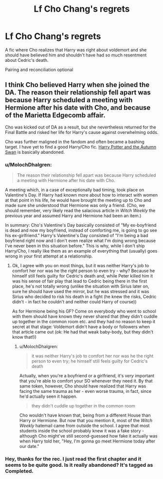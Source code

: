 #+TITLE: Lf Cho Chang's regrets

* Lf Cho Chang's regrets
:PROPERTIES:
:Author: DrTacoLord
:Score: 1
:DateUnix: 1499908974.0
:DateShort: 2017-Jul-13
:FlairText: Request
:END:
A fic where Cho realizes that Harry was right about voldemort and she should have believed him and shouldn't have had so much resentment about Cedric's death.

Pairing and reconciliation optional


** I think Cho believed Harry when she joined the DA. The reason their relationship fell apart was because Harry scheduled a meeting with Hermione after his date with Cho, and because of the Marietta Edgecomb affair.

Cho was kicked out of DA as a result, but she nevertheless returned for the Final Battle and risked her life for Harry's cause against overwhelming odds.

Cho was further maligned in the fandom and often became a bashing target. I have yet to find a good Harry/Cho fic. [[https://www.fanfiction.net/s/3717885/1/Harry-Potter-and-the-Autumn-Swan][Harry Potter and the Autumn Swan]] is basically abandoned.
:PROPERTIES:
:Author: InquisitorCOC
:Score: 15
:DateUnix: 1499910819.0
:DateShort: 2017-Jul-13
:END:

*** u/MolochDhalgren:
#+begin_quote
  The reason their relationship fell apart was because Harry scheduled a meeting with Hermione after his date with Cho.
#+end_quote

A meeting which, in a case of exceptionally bad timing, took place on Valentine's Day. If Harry had known more about how to interact with women at that point in his life, he would have brought the meeting up to Cho and made sure she understood that Hermione was only a friend. (Cho, we should remember, very likely read the salacious article in /Witch Weekly/ the previous year and assumed Harry and Hermione had been an item.)

In summary: Cho's Valentine's Day basically consisted of "My ex-boyfriend is dead and now my boyfriend, instead of comforting me, is going to go see his ex-girlfriend." Harry's Valentine's Day consisted of "I'm being a bad boyfriend right now and I don't even realize what I'm doing wrong because I've never been in this situation before." This is why, while I don't ship Harry/Cho, I really like them as an example of everything that (usually) goes wrong in your first attempt at a relationship.
:PROPERTIES:
:Author: MolochDhalgren
:Score: 10
:DateUnix: 1499913772.0
:DateShort: 2017-Jul-13
:END:

**** Ok, I agree with you on most things, but it was neither Harry's job to comfort her nor was he the right person to even try - why? Because he himself still feels guilty for Cedric's death and, while Peter killed him it was his sense of fair play that lead to Cedric being there in the first place, he's not totally wrong (unlike the situation with Sirius later on, sure he should have used the mirror, but he was stressed and it was Sirius who decided to risk his death in a fight (he knew the risks, Cedric didn't - in fact he couldn't and neither could Harry of course))

As for Hermione being his GF? Come on everybody who went to school with them should have known they never shared that (they didn't cuddle up together in the common room etc. and they had no reason to keep it secret at that stage: Voldemort didn't have a body or followers when that article came out (ok: He had that weak baby-body, but they didn't know that!))
:PROPERTIES:
:Author: Laxian
:Score: 2
:DateUnix: 1500100080.0
:DateShort: 2017-Jul-15
:END:

***** u/MolochDhalgren:
#+begin_quote
  it was neither Harry's job to comfort her nor was he the right person to even try; he himself still feels guilty for Cedric's death
#+end_quote

Actually, when you're a boyfriend or a girlfriend, it's /very/ important that you're able to comfort your SO whenever they need it. By that same token, however, Cho should have realized that Harry was facing the same trauma as her - even worse trauma, in fact, since he'd actually seen it happen.

#+begin_quote
  they didn't cuddle up together in the common room
#+end_quote

Cho wouldn't have known that, being from a different House than Harry or Hermione. But now that you mention it, most of the /Witch Weekly/ hatemail came from outside the school. I agree that most students inside the school probably knew it was a fake story - although Cho might've still second-guessed how fake it actually was when Harry told her, "Hey, I'm gonna go meet Hermione today after our date."
:PROPERTIES:
:Author: MolochDhalgren
:Score: 1
:DateUnix: 1500100685.0
:DateShort: 2017-Jul-15
:END:


*** Hey, thanks for the rec. I just read the first chapter and it seems to be quite good. Is it really abandoned? It's tagged as Completed.
:PROPERTIES:
:Author: ShiroVN
:Score: 2
:DateUnix: 1499913087.0
:DateShort: 2017-Jul-13
:END:
